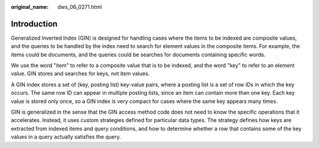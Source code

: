 :original_name: dws_06_0271.html

.. _dws_06_0271:

Introduction
============

Generalized Inverted Index (GIN) is designed for handling cases where the items to be indexed are composite values, and the queries to be handled by the index need to search for element values in the composite items. For example, the items could be documents, and the queries could be searches for documents containing specific words.

We use the word "item" to refer to a composite value that is to be indexed, and the word "key" to refer to an element value. GIN stores and searches for keys, not item values.

A GIN index stores a set of (key, posting list) key-value pairs, where a posting list is a set of row IDs in which the key occurs. The same row ID can appear in multiple posting lists, since an item can contain more than one key. Each key value is stored only once, so a GIN index is very compact for cases where the same key appears many times.

GIN is generalized in the sense that the GIN access method code does not need to know the specific operations that it accelerates. Instead, it uses custom strategies defined for particular data types. The strategy defines how keys are extracted from indexed items and query conditions, and how to determine whether a row that contains some of the key values in a query actually satisfies the query.
